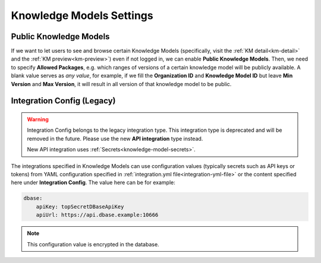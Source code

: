 Knowledge Models Settings
*************************

.. _settings-km-public:

Public Knowledge Models
=======================

If we want to let users to see and browse certain Knowledge Models (specifically, visit the :ref:`KM detail<km-detail>` and the :ref:`KM preview<km-preview>`) even if not logged in, we can enable **Public Knowledge Models**. Then, we need to specify **Allowed Packages**, e.g. which ranges of versions of a certain knowledge model will be publicly available. A blank value serves as *any value*, for example, if we fill the **Organization ID** and **Knowledge Model ID** but leave **Min Version** and **Max Version**, it will result in all version of that knowledge model to be public.

Integration Config (Legacy)
===========================

.. WARNING::

   Integration Config belongs to the legacy integration type. This integration type is deprecated and will be removed in the future. Please use the new **API integration** type instead.

   New API integration uses :ref:`Secrets<knowledge-model-secrets>`.


The integrations specified in Knowledge Models can use configuration values (typically secrets such as API keys or tokens) from YAML configuration specified in :ref:`integration.yml file<integration-yml-file>` or the content specified here under **Integration Config**. The value here can be for example:

.. CODE-BLOCK:: yaml

    dbase:
        apiKey: topSecretDBaseApiKey
        apiUrl: https://api.dbase.example:10666

.. NOTE::

    This configuration value is encrypted in the database.
